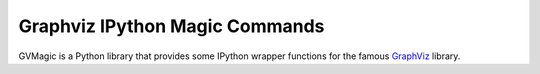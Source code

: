 Graphviz IPython Magic Commands
===============================

GVMagic is a Python library that provides some IPython wrapper functions
for the famous `GraphViz <http://www.graphviz.org/>`_ library.
